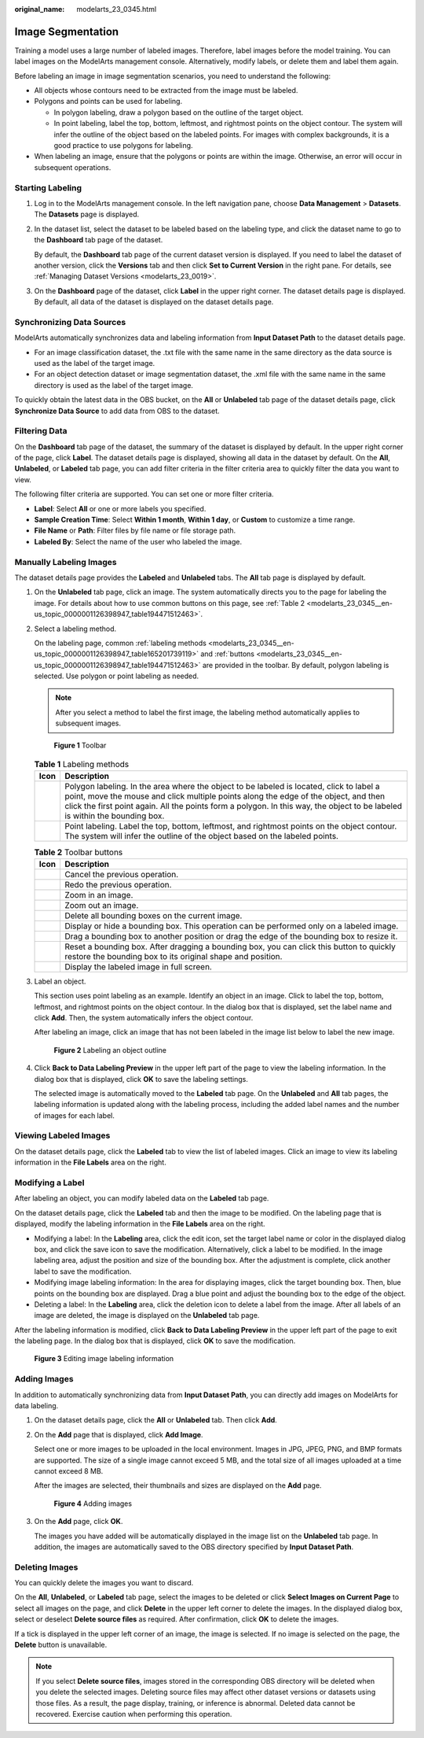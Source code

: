 :original_name: modelarts_23_0345.html

.. _modelarts_23_0345:

Image Segmentation
==================

Training a model uses a large number of labeled images. Therefore, label images before the model training. You can label images on the ModelArts management console. Alternatively, modify labels, or delete them and label them again.

Before labeling an image in image segmentation scenarios, you need to understand the following:

-  All objects whose contours need to be extracted from the image must be labeled.
-  Polygons and points can be used for labeling.

   -  In polygon labeling, draw a polygon based on the outline of the target object.
   -  In point labeling, label the top, bottom, leftmost, and rightmost points on the object contour. The system will infer the outline of the object based on the labeled points. For images with complex backgrounds, it is a good practice to use polygons for labeling.

-  When labeling an image, ensure that the polygons or points are within the image. Otherwise, an error will occur in subsequent operations.

Starting Labeling
-----------------

#. Log in to the ModelArts management console. In the left navigation pane, choose **Data Management** > **Datasets**. The **Datasets** page is displayed.

#. In the dataset list, select the dataset to be labeled based on the labeling type, and click the dataset name to go to the **Dashboard** tab page of the dataset.

   By default, the **Dashboard** tab page of the current dataset version is displayed. If you need to label the dataset of another version, click the **Versions** tab and then click **Set to Current Version** in the right pane. For details, see :ref:`Managing Dataset Versions <modelarts_23_0019>`.

#. On the **Dashboard** page of the dataset, click **Label** in the upper right corner. The dataset details page is displayed. By default, all data of the dataset is displayed on the dataset details page.

Synchronizing Data Sources
--------------------------

ModelArts automatically synchronizes data and labeling information from **Input Dataset Path** to the dataset details page.

-  For an image classification dataset, the .txt file with the same name in the same directory as the data source is used as the label of the target image.
-  For an object detection dataset or image segmentation dataset, the .xml file with the same name in the same directory is used as the label of the target image.

To quickly obtain the latest data in the OBS bucket, on the **All** or **Unlabeled** tab page of the dataset details page, click **Synchronize Data Source** to add data from OBS to the dataset.

Filtering Data
--------------

On the **Dashboard** tab page of the dataset, the summary of the dataset is displayed by default. In the upper right corner of the page, click **Label**. The dataset details page is displayed, showing all data in the dataset by default. On the **All**, **Unlabeled**, or **Labeled** tab page, you can add filter criteria in the filter criteria area to quickly filter the data you want to view.

The following filter criteria are supported. You can set one or more filter criteria.

-  **Label**: Select **All** or one or more labels you specified.
-  **Sample Creation Time**: Select **Within 1 month**, **Within 1 day**, or **Custom** to customize a time range.
-  **File Name** or **Path**: Filter files by file name or file storage path.
-  **Labeled By**: Select the name of the user who labeled the image.

Manually Labeling Images
------------------------

The dataset details page provides the **Labeled** and **Unlabeled** tabs. The **All** tab page is displayed by default.

#. On the **Unlabeled** tab page, click an image. The system automatically directs you to the page for labeling the image. For details about how to use common buttons on this page, see :ref:`Table 2 <modelarts_23_0345__en-us_topic_0000001126398947_table194471512463>`.

#. Select a labeling method.

   On the labeling page, common :ref:`labeling methods <modelarts_23_0345__en-us_topic_0000001126398947_table165201739119>` and :ref:`buttons <modelarts_23_0345__en-us_topic_0000001126398947_table194471512463>` are provided in the toolbar. By default, polygon labeling is selected. Use polygon or point labeling as needed.

   .. note::

      After you select a method to label the first image, the labeling method automatically applies to subsequent images.

   .. _modelarts_23_0345__en-us_topic_0000001126398947_fig1362531203220:

   .. figure:: /_static/images/en-us_image_0000001110920986.png
      :alt: **Figure 1** Toolbar


      **Figure 1** Toolbar

   .. _modelarts_23_0345__en-us_topic_0000001126398947_table165201739119:

   .. table:: **Table 1** Labeling methods

      +----------+----------------------------------------------------------------------------------------------------------------------------------------------------------------------------------------------------------------------------------------------------------------------------------------------------------------+
      | Icon     | Description                                                                                                                                                                                                                                                                                                    |
      +==========+================================================================================================================================================================================================================================================================================================================+
      | |image3| | Polygon labeling. In the area where the object to be labeled is located, click to label a point, move the mouse and click multiple points along the edge of the object, and then click the first point again. All the points form a polygon. In this way, the object to be labeled is within the bounding box. |
      +----------+----------------------------------------------------------------------------------------------------------------------------------------------------------------------------------------------------------------------------------------------------------------------------------------------------------------+
      | |image4| | Point labeling. Label the top, bottom, leftmost, and rightmost points on the object contour. The system will infer the outline of the object based on the labeled points.                                                                                                                                      |
      +----------+----------------------------------------------------------------------------------------------------------------------------------------------------------------------------------------------------------------------------------------------------------------------------------------------------------------+

   .. _modelarts_23_0345__en-us_topic_0000001126398947_table194471512463:

   .. table:: **Table 2** Toolbar buttons

      +-----------+--------------------------------------------------------------------------------------------------------------------------------------------------------+
      | Icon      | Description                                                                                                                                            |
      +===========+========================================================================================================================================================+
      | |image14| | Cancel the previous operation.                                                                                                                         |
      +-----------+--------------------------------------------------------------------------------------------------------------------------------------------------------+
      | |image15| | Redo the previous operation.                                                                                                                           |
      +-----------+--------------------------------------------------------------------------------------------------------------------------------------------------------+
      | |image16| | Zoom in an image.                                                                                                                                      |
      +-----------+--------------------------------------------------------------------------------------------------------------------------------------------------------+
      | |image17| | Zoom out an image.                                                                                                                                     |
      +-----------+--------------------------------------------------------------------------------------------------------------------------------------------------------+
      | |image18| | Delete all bounding boxes on the current image.                                                                                                        |
      +-----------+--------------------------------------------------------------------------------------------------------------------------------------------------------+
      | |image19| | Display or hide a bounding box. This operation can be performed only on a labeled image.                                                               |
      +-----------+--------------------------------------------------------------------------------------------------------------------------------------------------------+
      | |image20| | Drag a bounding box to another position or drag the edge of the bounding box to resize it.                                                             |
      +-----------+--------------------------------------------------------------------------------------------------------------------------------------------------------+
      | |image21| | Reset a bounding box. After dragging a bounding box, you can click this button to quickly restore the bounding box to its original shape and position. |
      +-----------+--------------------------------------------------------------------------------------------------------------------------------------------------------+
      | |image22| | Display the labeled image in full screen.                                                                                                              |
      +-----------+--------------------------------------------------------------------------------------------------------------------------------------------------------+

#. Label an object.

   This section uses point labeling as an example. Identify an object in an image. Click to label the top, bottom, leftmost, and rightmost points on the object contour. In the dialog box that is displayed, set the label name and click **Add**. Then, the system automatically infers the object contour.

   After labeling an image, click an image that has not been labeled in the image list below to label the new image.

   .. _modelarts_23_0345__en-us_topic_0000001126398947_fig16575195124518:

   .. figure:: /_static/images/en-us_image_0000001110761086.gif
      :alt: **Figure 2** Labeling an object outline


      **Figure 2** Labeling an object outline

#. Click **Back to Data Labeling Preview** in the upper left part of the page to view the labeling information. In the dialog box that is displayed, click **OK** to save the labeling settings.

   The selected image is automatically moved to the **Labeled** tab page. On the **Unlabeled** and **All** tab pages, the labeling information is updated along with the labeling process, including the added label names and the number of images for each label.

Viewing Labeled Images
----------------------

On the dataset details page, click the **Labeled** tab to view the list of labeled images. Click an image to view its labeling information in the **File Labels** area on the right.

Modifying a Label
-----------------

After labeling an object, you can modify labeled data on the **Labeled** tab page.

On the dataset details page, click the **Labeled** tab and then the image to be modified. On the labeling page that is displayed, modify the labeling information in the **File Labels** area on the right.

-  Modifying a label: In the **Labeling** area, click the edit icon, set the target label name or color in the displayed dialog box, and click the save icon to save the modification. Alternatively, click a label to be modified. In the image labeling area, adjust the position and size of the bounding box. After the adjustment is complete, click another label to save the modification.
-  Modifying image labeling information: In the area for displaying images, click the target bounding box. Then, blue points on the bounding box are displayed. Drag a blue point and adjust the bounding box to the edge of the object.
-  Deleting a label: In the **Labeling** area, click the deletion icon to delete a label from the image. After all labels of an image are deleted, the image is displayed on the **Unlabeled** tab page.

After the labeling information is modified, click **Back to Data Labeling Preview** in the upper left part of the page to exit the labeling page. In the dialog box that is displayed, click **OK** to save the modification.

.. _modelarts_23_0345__en-us_topic_0000001126398947_en-us_topic_0170889732_fig16709173213107:

.. figure:: /_static/images/en-us_image_0000001156920955.gif
   :alt: **Figure 3** Editing image labeling information


   **Figure 3** Editing image labeling information

Adding Images
-------------

In addition to automatically synchronizing data from **Input Dataset Path**, you can directly add images on ModelArts for data labeling.

#. On the dataset details page, click the **All** or **Unlabeled** tab. Then click **Add**.

#. On the **Add** page that is displayed, click **Add Image**.

   Select one or more images to be uploaded in the local environment. Images in JPG, JPEG, PNG, and BMP formats are supported. The size of a single image cannot exceed 5 MB, and the total size of all images uploaded at a time cannot exceed 8 MB.

   After the images are selected, their thumbnails and sizes are displayed on the **Add** page.

   .. _modelarts_23_0345__en-us_topic_0000001126398947_en-us_topic_0170889731_fig84261928608:

   .. figure:: /_static/images/en-us_image_0000001156920963.png
      :alt: **Figure 4** Adding images


      **Figure 4** Adding images

#. On the **Add** page, click **OK**.

   The images you have added will be automatically displayed in the image list on the **Unlabeled** tab page. In addition, the images are automatically saved to the OBS directory specified by **Input Dataset Path**.

Deleting Images
---------------

You can quickly delete the images you want to discard.

On the **All**, **Unlabeled**, or **Labeled** tab page, select the images to be deleted or click **Select Images on Current Page** to select all images on the page, and click **Delete** in the upper left corner to delete the images. In the displayed dialog box, select or deselect **Delete source files** as required. After confirmation, click **OK** to delete the images.

If a tick is displayed in the upper left corner of an image, the image is selected. If no image is selected on the page, the **Delete** button is unavailable.

.. note::

   If you select **Delete source files**, images stored in the corresponding OBS directory will be deleted when you delete the selected images. Deleting source files may affect other dataset versions or datasets using those files. As a result, the page display, training, or inference is abnormal. Deleted data cannot be recovered. Exercise caution when performing this operation.

.. |image1| image:: /_static/images/en-us_image_0000001110920998.png

.. |image2| image:: /_static/images/en-us_image_0000001156920965.png

.. |image3| image:: /_static/images/en-us_image_0000001110920998.png

.. |image4| image:: /_static/images/en-us_image_0000001156920965.png

.. |image5| image:: /_static/images/en-us_image_0000001110761078.png

.. |image6| image:: /_static/images/en-us_image_0000001110761088.png

.. |image7| image:: /_static/images/en-us_image_0000001110920974.png

.. |image8| image:: /_static/images/en-us_image_0000001110920976.png

.. |image9| image:: /_static/images/en-us_image_0000001157080931.png

.. |image10| image:: /_static/images/en-us_image_0000001156920961.png

.. |image11| image:: /_static/images/en-us_image_0000001110761074.png

.. |image12| image:: /_static/images/en-us_image_0000001156920967.png

.. |image13| image:: /_static/images/en-us_image_0000001156920951.png

.. |image14| image:: /_static/images/en-us_image_0000001110761078.png

.. |image15| image:: /_static/images/en-us_image_0000001110761088.png

.. |image16| image:: /_static/images/en-us_image_0000001110920974.png

.. |image17| image:: /_static/images/en-us_image_0000001110920976.png

.. |image18| image:: /_static/images/en-us_image_0000001157080931.png

.. |image19| image:: /_static/images/en-us_image_0000001156920961.png

.. |image20| image:: /_static/images/en-us_image_0000001110761074.png

.. |image21| image:: /_static/images/en-us_image_0000001156920967.png

.. |image22| image:: /_static/images/en-us_image_0000001156920951.png

